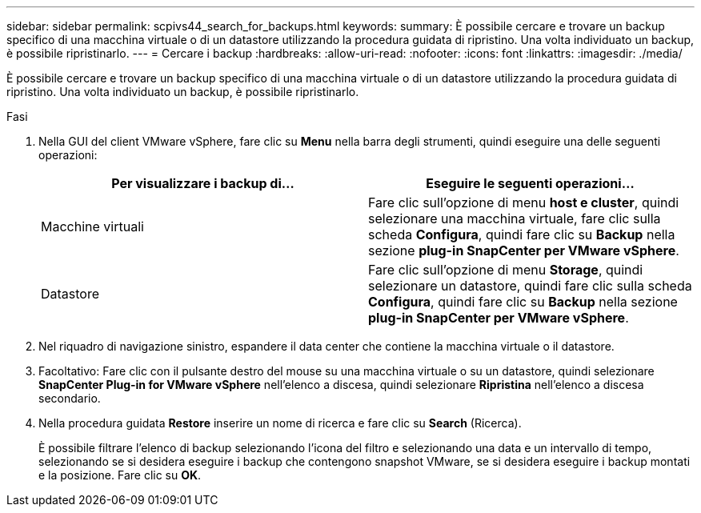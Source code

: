 ---
sidebar: sidebar 
permalink: scpivs44_search_for_backups.html 
keywords:  
summary: È possibile cercare e trovare un backup specifico di una macchina virtuale o di un datastore utilizzando la procedura guidata di ripristino. Una volta individuato un backup, è possibile ripristinarlo. 
---
= Cercare i backup
:hardbreaks:
:allow-uri-read: 
:nofooter: 
:icons: font
:linkattrs: 
:imagesdir: ./media/


[role="lead"]
È possibile cercare e trovare un backup specifico di una macchina virtuale o di un datastore utilizzando la procedura guidata di ripristino. Una volta individuato un backup, è possibile ripristinarlo.

.Fasi
. Nella GUI del client VMware vSphere, fare clic su *Menu* nella barra degli strumenti, quindi eseguire una delle seguenti operazioni:
+
|===
| Per visualizzare i backup di… | Eseguire le seguenti operazioni… 


| Macchine virtuali | Fare clic sull'opzione di menu *host e cluster*, quindi selezionare una macchina virtuale, fare clic sulla scheda *Configura*, quindi fare clic su *Backup* nella sezione *plug-in SnapCenter per VMware vSphere*. 


| Datastore | Fare clic sull'opzione di menu *Storage*, quindi selezionare un datastore, quindi fare clic sulla scheda *Configura*, quindi fare clic su *Backup* nella sezione *plug-in SnapCenter per VMware vSphere*. 
|===
. Nel riquadro di navigazione sinistro, espandere il data center che contiene la macchina virtuale o il datastore.
. Facoltativo: Fare clic con il pulsante destro del mouse su una macchina virtuale o su un datastore, quindi selezionare *SnapCenter Plug-in for VMware vSphere* nell'elenco a discesa, quindi selezionare *Ripristina* nell'elenco a discesa secondario.
. Nella procedura guidata *Restore* inserire un nome di ricerca e fare clic su *Search* (Ricerca).
+
È possibile filtrare l'elenco di backup selezionando l'icona del filtro e selezionando una data e un intervallo di tempo, selezionando se si desidera eseguire i backup che contengono snapshot VMware, se si desidera eseguire i backup montati e la posizione. Fare clic su *OK*.



